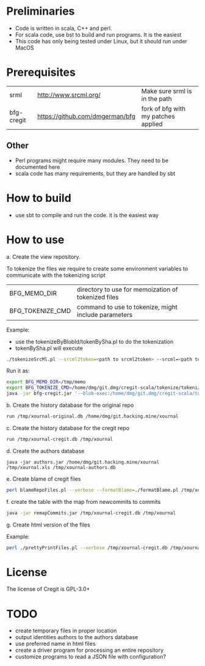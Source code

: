 #+STARTUP: showall
#+STARTUP: lognotestate
#+TAGS:
#+SEQ_TODO: TODO STARTED DONE DEFERRED CANCELLED | WAITING DELEGATED APPT
#+DRAWERS: HIDDEN STATE
#+TITLE: 
#+CATEGORY: 
#+PROPERTY: header-args:sql             :engine postgresql  :exports both :cmdline csc370
#+PROPERTY: header-args:sqlite          :db /path/to/db  :colnames yes
#+PROPERTY: header-args:C++             :results output :flags -std=c++14 -Wall --pedantic -Werror
#+PROPERTY: header-args:R               :results output  :colnames yes
#+OPTIONS: ^:nil

* Preliminaries

- Code is written in scala, C++ and perl. 
- For scala code, use bst to build and run programs. It is the easiest
- This code has only being tested under Linux, but it should run under MacOS

* Prerequisites

| srml       | http://www.srcml.org/           | Make sure srml is in the path       |
| bfg-cregit | https://github.com/dmgerman/bfg | fork of bfg with my patches applied |

** Other

- Perl programs might require many modules. They need to be documented here
- scala code has many requirements, but they are handled by sbt

* How to build

- use sbt to compile and run the code. it is the easiest way

* How to use

a. Create the view repository. 

To tokenize the files we require to create some environment variables to communicate with the tokenizing script

| BFG_MEMO_DIR     | directory to use for memoization of tokenized files  |
| BFG_TOKENIZE_CMD | command to use to tokenize, might include parameters |

Example:

- use the tokenizeByBlobId/tokenBySha.pl to do the tokenization
- tokenBySha.pl will execute 

#+BEGIN_SRC sh
./tokenizeSrcMl.pl --srcml2token=<path to srcml2token> --srcml=<path to srcml> --ctags=<path to ctags-exuberant>
#+END_SRC

Run it as:

#+BEGIN_SRC sh
export BFG_MEMO_DIR=/tmp/memo
export BFG_TOKENIZE_CMD=/home/dmg/git.dmg/cregit-scala/tokenize/tokenizeSrcMl.pl --srcml2token=/home/dmg/git.dmg/cregit-scala/tokenize/srcMLtoken/srcml2token --srcml=srcml --ctags=ctags-exuberant
java -jar bfg-cregit.jar '--blob-exec:/home/dmg/git.dmg/cregit-scala/tokenizeByBlobId/tokenBySha.pl=.[ch]$' --no-blob-protection /path/repo
#+END_SRC

b. Create the history database for the original repo

#+BEGIN_SRC sh
run /tmp/xournal-original.db /home/dmg/git.hacking.mine/xournal 
#+END_SRC

c. Create the history database for the cregit repo

#+BEGIN_SRC sh
run /tmp/xournal-cregit.db /tmp/xournal
#+END_SRC

d. Create the authors database

#+BEGIN_SRC 
java -jar authors.jar /home/dmg/git.hacking.mine/xournal /tmp/xournal.xls /tmp/xournal-authors.db
#+END_SRC

e. Create blame of cregit files

#+BEGIN_SRC sh
perl blameRepoFiles.pl --verbose --formatBlame=./formatBlame.pl /tmp/xournal /tmp/blame '\.[ch]$a
#+END_SRC

f. create the table with the map from newcommits to commits

#+BEGIN_SRC sh
java -jar remapCommits.jar /tmp/xournal-cregit.db /tmp/xournal
#+END_SRC

g. Create html version of the files

Example:

#+BEGIN_SRC sh
perl ./prettyPrintFiles.pl --verbose /tmp/xournal-cregit.db /tmp/xournal-authors.db ~/git.hacking.mine/xournal-next /tmp/blame /tmp/html https://github.com/dmgerman/xournal-next/commit/ '\.[ch]$' 
#+END_SRC

* License

The license of Cregit is GPL-3.0+

* TODO

- create temporary files in proper location
- output identities authors to the authors database
- use preferred name in html files
- create a driver program for processing an entire repository
- customize programs to read a JSON file with configuration?
